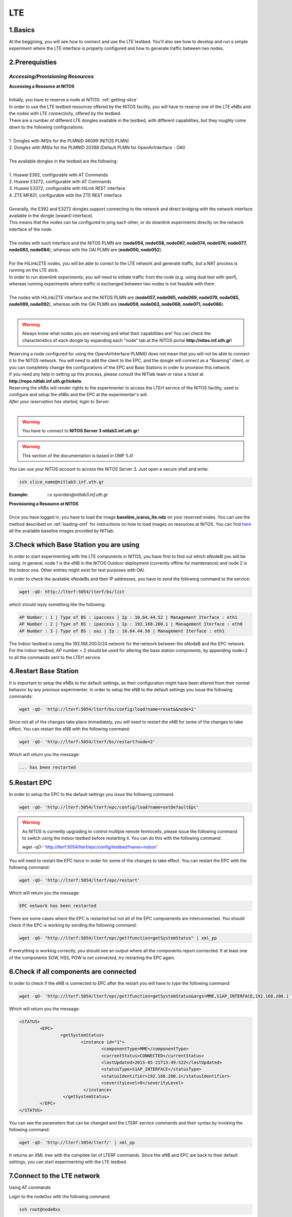 LTE
=================

1.Basics
----------
At the beggining, you will see how to connect and use the LTE testbed. You'll also see how to develop and run a simple experiment where the LTE interface is properly configured and how to generate traffic between two nodes.

2.Prerequisties
-----------------------
*Accessing/Provisioning Resources*
^^^^^^^^^^^^^^^^^^^^^^^^^^^^^^^^^^^^^

| **Accessing a Resource at NITOS**
|
| Initially, you have to reserve a node at NITOS: :ref:`getting-slice`

| In order to use the LTE testbed resources offered by the NITOS facility, you will have to reserve one of the LTE eNBs and the nodes
  with LTE connectivity, offered by the testbed.
  
| There are a number of different LTE dongles available in the testbed, with different capabilities, but they roughly come down to the following configurations:
|
| 1. Dongles with IMSIs for the PLMNID 46099 (NITOS PLMN)
| 2. Dongles with IMSIs for the PLMNID 20398 (Default PLMN for OpenAirInterface - OAI)
|
| The available dongles in the testbed are the following:
|
| 1. Huawei E392, configurable with AT Commands
| 2. Huawei E3272, configurable with AT Commands
| 3. Huawei E3372, configurable with HiLink REST interface
| 4. ZTE MF831, configurable with the ZTE REST interface
|
| Generally, the E392 and E3272 dongles support connecting to the network and direct bridging with the network interface available in the dongle (wwan0 interface).
| This means that the nodes can be configured to ping each other, or do downlink experiments directly on the network interface of the node.
|
| The nodes with such interface and the NITOS PLMN are (**node054, node058, node067, node074, node076, node077, node083, node084**), whereas with the OAI PLMN are (**node050, node052**).
|
| For the HiLink/ZTE nodes, you will be able to conect to the LTE network and generate traffic, but a NAT process is running on the LTE stick.
| In order to run downlink experiments, you will need to initiate traffic from the node (e.g. using dual test with iperf), whereas running experiments where traffic is exchanged between two nodes is not feasible with them.
|
| The nodes with HiLink/ZTE interface and the NITOS PLMN are (**node057, node065, node069, node079, node085, node089, node092**), whereas with the OAI PLMN are (**node059, node063, node068, node071, node086**).
|
.. warning:: Always know what nodes you are reserving and what their capabilities are! You can check the characteristics of each dongle by expanding each "node" tab at the NITOS portal **http://nitos.inf.uth.gr**!

| Reserving a node configured for using the OpenAirInterface PLMNID does not mean that you will not be able to connect it to the NITOS network. You will need to add the client to the EPC, and the dongle will connect as a "Roaming" client, or you can completely change the configurations of the EPC and Base Stations in order to provision this network. 
| If you need any help in setting up this process, please consult the NITlab team or raise a ticket at **http://repo.nitlab.inf.uth.gr/tickets**

| Reserving the eNBs will render rights to the experimenter to access the LTErf service of the NITOS facility, used to configure and setup the eNBs and the EPC at the experimenter's will.

| *After your reservation has started, login to Server.*
|

.. warning:: You have to connect to **NITOS Server 3 nitlab3.inf.uth.gr**!

.. warning:: This section of the documentation is based in OMF 5.4!

You can use your NITOS account to access the NITOS Server 3. Just open a secure shell and write:

.. code-block:: bash

   ssh slice_name@nitlab3.inf.uth.gr

:Example: *i.e syiordan@nitlab3.inf.uth.gr*

| **Provisioning a Resource at NITOS**
|
| Once you have logged in, you have to load the image **baseline_icarus_lte.ndz** on your reserved nodes. You can use the method described on :ref:`loading-omf` for instructions on how to load images on resources at NITOS. You can find `here <http://nitlab.inf.uth.gr>`_ all the available baseline images provided by NITlab.



3.Check which Base Station you are using
-----------------------------------------

In order to start experimenting with the LTE components in NITOS, you have first to find out which eNodeB you will be using. In general, node 1 is the eNB in the NITOS Outdoor deployment (currently offline for maintenance) and node 2 is the Indoor one. Other entries might exist for test purposes with OAI.

In order to check the available eNodeBs and their IP addresses, you have to send the following command to the service:

.. code-block:: bash

	wget -qO- http://lterf:5054/lterf/bs/list

which should reply something like the following:

.. code-block:: bash

	AP Number : 1 | Type of BS : ipaccess | Ip : 10.64.44.52 | Management Iterface : eth1
	AP Number : 2 | Type of BS : ipaccess | Ip : 192.168.200.1 | Management Iterface : eth0
	AP Number : 3 | Type of BS : oai | Ip : 10.64.44.56 | Management Iterface : eth1
 
The Indoor testbed is using the 192.168.200.0/24 network for the network between the eNodeB and the EPC network. For the indoor testbed, AP number = 2 should be used for altering the base station components, by appending node=2 to all the commands sent to the LTErf service.


4.Restart Base Station
----------------------------------

It is important to setup the eNBs to the default settings, as their configuration might have been altered from their normal behavior by any previous experimenter. In order to setup the eNB to the default settings you issue the following commands:

.. code-block:: bash

	wget -qO- 'http://lterf:5054/lterf/bs/config/load?name=reset&&node=2'

Since not all of the changes take place immediately, you will need to restart the eNB for some of the changes to take effect. You can restart the eNB with the following command:

.. code-block:: bash

	wget -qO- 'http://lterf:5054/lterf/bs/restart?node=2'

Which will return you the message:

.. code-block:: bash

	... has been restarted

5.Restart EPC
--------------

In order to setup the EPC to the default settings you issue the following command:

.. code-block:: bash

	wget -qO- 'http://lterf:5054/lterf/epc/config/load?name=setDefaultEpc'

.. warning:: As NITOS is currently upgrading to control multiple remote femtocells, please issue the following command to switch using the indoor testbed before restarting it. You can do this with the following command:

	  wget -qO- 'http://lterf:5054/lterf/epc/config/testbed?name=indoor'

You will need to restart the EPC twice in order for some of the changes to take effect. You can restart the EPC with the following command:

.. code-block:: bash

	wget -qO- 'http://lterf:5054/lterf/epc/restart'

Which will return you the message:

.. code-block:: bash

	EPC network has been restarted

There are some cases where the EPC is restarted but not all of the EPC compoenents are interconnected. You should check if the EPC is working by sending the following command:

.. code-block:: bash

	wget -qO- "http://lterf:5054/lterf/epc/get?function=getSystemStatus" | xml_pp

If everything is working correctly, you should see an output where all the components report connected. If at least one of the components SGW, HSS, PGW is not connected, try restarting the EPC again. 

6.Check if all components are connected
---------------------------------------

In order to check if the eNB is connected to EPC after the restart you will have to type the following command:

.. code-block:: bash
		 
	wget -qO- 'http://lterf:5054/lterf/epc/get?function=getSystemStatus&args=MME,S1AP_INTERFACE,192.168.200.1' | xml_pp

Which will return you the message:

.. code-block:: xml

		<STATUS>
			<EPC>
				<getSystemStatus>
					<instance id="1">
						<componentType>MME</componentType>
						<currentStatus>CONNECTED</currentStatus>
						<lastUpdated>2015-05-21T13:49:52Z</lastUpdated>
						<statusType>S1AP_INTERFACE</statusType>
						<statusIdentifier>192.168.200.1</statusIdentifier>
						<severityLevel>0</severityLevel>
					 </instance>
				 </getSystemStatus>
			</EPC>
		</STATUS>
																																						  
You can see the parameters that can be changed and the LTERF service commands and their syntax by invoking the following command:

.. code-block:: bash

	wget -qO- 'http://lterf:5054/lterf/' | xml_pp 

It returns an XML tree with the complete list of LTERF commands. Since the eNB and EPC are back to their default settings, you can start experimenting with the LTE testbed.

7.Connect to the LTE network
----------------------------
Using AT commands

Login to the node0xx with the following command:

.. code-block:: bash

	ssh root@node0xx

You will have to first turn the LTE dongle on. You can do this by running the following command on the node console in order to switch it on and connect it to the available networks (NITOS/EURECOM):

.. code-block:: bash

	root@node0XX:~# lte_dongle -o -v -c NITOS

The "-o" argument can be used to turn the USB on/off, while the -v is used for the verbose output at the console. The "-c" argument is instructing the node to connect to the provided network (currently supported are NITOS/EURECOM).  You can use the "-h" argument for a complete list of the available commands.

Once the dongle is connected, you can see it listed with the lsusb command. The output should look like the following:

.. code-block:: bash

	root@node0XX:~# lsusb | grep Huawei
	Bus 001 Device 008: ID 12d1:1506 Huawei Technologies Co., Ltd. E398 LTE/UMTS/GSM Modem/Networkcard

And a wwan0 device should be attached on the node for the E392/E3272 dongles, or an eth2 for the E3372 dongles and a usb0 device for the ZTE dongles.
If you are able to ping the PGW IP (10.0.3.1 for the NITOS network), you can skip the configuration over the serial port, as it is provided for debugging purposes

.. warning:: Multiple restarts of the dongle might cause the huawei_cdc_ncm driver not to attach correctly and therefore no wwan0 interface will be available. In such a case, reboot the node.

Next step is to connect to the LTE dongle using the minicom application. The port that can be used to setup the LTE interface depends on the USB LTE stick model. In order to check the LTE stick model number, connect with minicom over the port /dev/ttyUSB0 (or USB1, depends on the LTE Dongle type (for more information see the list below)) and run the following commands:

.. code-block:: bash

	root@node0XX:~# minicom -D /dev/ttyUSB0
	ATE
	ATI
	
The "ATE" command will enable the local-echo to the output console, so that you can see what you write, and the "ATI" command will return to you some information about the LTE dongle.

The following dongles are available in NITOS, with the respective ports that can be used for configuring them:

LTE Dongle type 	--> 	Port used for configuration
	Huawei E398   	-->	/dev/ttyUSB0

	Huawei E3272    --> 	/dev/ttyUSB1

	Huawei E3372    -->  	/dev/ttyUSB0
									
In order to configure it exit minicom and restart it using the port as an argument

.. code-block:: bash

	root@node0XX:~# minicom -D PORT

In order to turn on the air interface:

.. code-block:: bash

	at+cfun=1

Add a new APN and activate the PDP context:

.. code-block:: bash

	at+cgdcont=1,"IP","default"

	at^ndisdup=1,1,"default"

	at+cgatt=1
	
	at+cgact=1,1
	
	at^dhcp?

If the last command outputs a string with numbers in HEX, the dongle should have received the IP address from the EPC DHCP network. You can now exit from minicom and configure the wwan0 interface with the ip 10.0.3.xx. Generally, the last digits for the IP address are the same as the node ID (e.g. node077 gets the 10.0.3.77/24 IP address).

If at^dhcp is giving you an error or just reports "OK", then the modem is not in a state to connect. To do so, bring down the air interface and re-activate it by using the next set of commands:

.. code-block:: bash

	AT+CFUN=0

	AT+CFUN=1

You can now wait for the modem to report

.. code-block:: bash

	^SRVST=2

If it is in such serving state, the modem can connect to the network, so you can re-send the previous set of commands for adding the APN and connecting to the network.

Once AT^DHCP is reporting you the IP address received from the LTE network, you can setup the network interface. To do so, exit minicom (Ctrl+a followed by Ctrl+x will show you the exit window) and send the following command from the node console:

.. code-block:: bash

	root@node0XX:~# dhclient wwan0

Once the dhclient command exits, the wwan0 interface should have an IP address. However, the system by default is assigning automatically a subnet mask equal to /30. You can overcome this by sending the following commands:

.. code-block:: bash

	root@node0XX:~# ifconfig wwan0 netmask 255.255.255.0 -arp up

Now you should be able to ping the PDN-GW component of the EPC network (the default configuration uses the 10.0.3.1 IP address) or any other LTE client connected to the network. 


The LTE interfaces can get in an IDLE state when you do not send any traffic over the network. If this is something that you do not want, you can have a ping running in the background, pinging the EPC network.


8.Performing Downlink experiments
---------------------------------

If you decide to keep the LTE default configuration, performing DL/UL experiments can be a lttle tricky. The overall architecture of the NITOS LTE network is based on the 192.168.200.0/24 network for the communication between femtocells and the EPC network. This network, is also attached to each node's experimental network.

In order to do DL/UL experiments involving the wired experimental network, you will need a testbed node that has an IP address from the 192.168.200.0/24 network configured for the experimental interface. To do so, log in on a node and send the following commands:

.. code-block:: bash

	root@node0XX:~# ifconfig eth1 192.168.200.XX/24 up
	root@node0XX:~# route add -net 10.0.3.0/24 gw 192.168.200.200

Now you have configured the receiving node to send and receive traffic to/from the LTE network by using the EPC (192.168.200.200) as the default gateway.

You will have to configure routing on the LTE node as well, as follows:

.. code-block:: bash

	root@node0XX:~# route add -net 192.168.200.0/24 gw 10.0.3.1
	
Now the LTE node will use the EPC PDN-GW as the default gateway for sending traffic to the 192.168.200.0/24 network. You should be able to ping each side and do DL/UL experiments with any available traffic generator.


9.Other LTErf configurations
----------------------------

The LTErf service is used for configuring the base stations, EPC networks and datapath configurations in the LTE network. The service is supporting several configurations. All the available services can be retrieved from the LTErf service using the following command:

.. code-block:: bash

	wget -qO- "http://lterf:5054/lterf/" | xml_pp

In the following articles a complete list of the possible configurations per building block are illustrated:

* |LTEBS|

.. |LTEBS| raw:: html

	<a href="http://nitlab.inf.uth.gr/NITlab_old/index.php/testbed/lte-experimentation/lte-omf-am-service/33-testbed/lte-documentation/497-lte-base-station-control-service-documentation" target="_blank">LTE Base Station Control Service Documentation</a>

* |LTEEPC|

.. |LTEEPC| raw:: html

	<a href="http://nitlab.inf.uth.gr/NITlab_old/index.php/testbed/lte-experimentation/lte-omf-am-service/33-testbed/lte-documentation/498-lte-epc-control-service-documentation" target="_blank">LTE EPC Control Service Documentation</a>

* |LTEData|

.. |LTEData| raw:: html

	<a href="http://nitlab.inf.uth.gr/NITlab_old/index.php/testbed/lte-experimentation/lte-omf-am-service/33-testbed/lte-documentation/499-lte-datapath-control-service-documentation" target="_blank">LTE Datapath Control Service Documentation</a>

You can also check out the rest of the available LTE tutorials.

10.Using OMF
------------

Instead of using the AT-Commands to setup the LTE dongle, you can use the OMF to automatically setup the air interface for you. If you are not familiar with OMF, please refer to the OMF-related pages in this site.

An example of an OMF experiment used to generate traffic in the NITOS testbed, using the LTE enabled nodes is the following:

.. code-block:: bash

	defGroup("Sender","omf.nitos.node066"){ |node|
		node.addApplication("iperf-5.4", :id => 'iperf') {|app|
			app.setProperty('port', 5200)
			app.setProperty('bandwidth',"100000000")
			app.setProperty('udp',true)
			app.setProperty('time', 100)
			app.setProperty('client', "10.0.3.77")
			app.setProperty('reportstyle', 'o')
			app.setProperty('interval', '1')
			app.measure('transfer', :samples=>1)
			app.measure('losses', :samples=>1)
	
		}
		#Configure LTE dongle
		node.net.l0.radio = "on"
		node.net.l0.apn = "default"
		node.net.l0.attach = 1
		node.net.l0.connect = "default" #Connect and set up wwan interface

	}
	defGroup("Receiver","omf.nitos.node077"){ |node|
		node.addApplication("iperf-5.4", :id => 'iperf') {|app|
			app.setProperty('port', 5200)
			app.setProperty('server', true)
			app.setProperty('udp',true)
			app.setProperty('reportstyle', 'o')
			app.setProperty('interval', '1')
			app.measure('transfer', :samples=>1)
			app.measure('losses', :samples=>1)
	}
		#Configure LTE dongle
		node.net.l0.radio = "on"
		node.net.l0.apn = "default"
		node.net.l0.attach = 1
		node.net.l0.connect = "default" #Connect and set up wwan interface
	}
	onEvent(:ALL_UP_AND_INSTALLED){ |event|
	 	info "Configuring the LTE dongles"
		wait 80
		info "Starting iperf server-client"
		group("Receiver").startApplication('iperf')
		group("Sender").startApplication('iperf')
		wait 60
		info "Stoppping all applications"
		group("Receiver").stopApplications
		group("Sender").stopApplications
		Experiment.done
	}

You can refer to a complete description of the experiment to the following video:

.. raw:: html
	
	<iframe width="560" height="315" src="https://www.youtube.com/embed/RZL7_SakjsU" frameborder="0" allowfullscreen></iframe>

11.Other Tutorials
------------------

Begin experimenting with LTE equipment

Description of the procedure that a user has to follow as soon as a reservation slot has started. We are using the OMF framework and the FLEX "LTErf" service to load default settings to the LTE base station and restart it.

.. raw:: html

	<iframe width="560" height="315" src="https://www.youtube.com/embed/1nkXdJY982o" frameborder="0" allowfullscreen></iframe>


Changing MCS profiles and measuring throughput
An experiment demonstrating how an experimenter can change the MCS profile used by an LTE base station and observe differences in the achieved throughput. We demonstrate the usage of the FLEX "LTErf" service in the NITOS testbed.

.. raw:: html

	<iframe width="560" height="315" src="https://www.youtube.com/embed/nai84dQ9QJA" frameborder="0" allowfullscreen></iframe>






Federating WiMAX and LTE testbeds with an SDN approach
Demonstrating the federation capabilities of the LTErf service between the NITOS WiMAX and NITOS LTE testbeds

.. raw:: html

	<iframe width="560" height="315" src="https://www.youtube.com/embed/zZDESevkWHU" frameborder="0" allowfullscreen></iframe>

